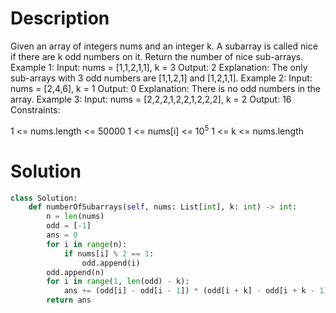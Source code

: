 * Description
Given an array of integers nums and an integer k. A subarray is called nice if there are k odd numbers on it.
Return the number of nice sub-arrays.
Example 1:
Input: nums = [1,1,2,1,1], k = 3
Output: 2
Explanation: The only sub-arrays with 3 odd numbers are [1,1,2,1] and [1,2,1,1].
Example 2:
Input: nums = [2,4,6], k = 1
Output: 0
Explanation: There is no odd numbers in the array.
Example 3:
Input: nums = [2,2,2,1,2,2,1,2,2,2], k = 2
Output: 16
Constraints:

    1 <= nums.length <= 50000
    1 <= nums[i] <= 10^5
    1 <= k <= nums.length
* Solution
#+begin_src python
class Solution:
    def numberOfSubarrays(self, nums: List[int], k: int) -> int:
        n = len(nums)
        odd = [-1]
        ans = 0
        for i in range(n):
            if nums[i] % 2 == 1:
                odd.append(i)
        odd.append(n)
        for i in range(1, len(odd) - k):
            ans += (odd[i] - odd[i - 1]) * (odd[i + k] - odd[i + k - 1])
        return ans
#+end_src
